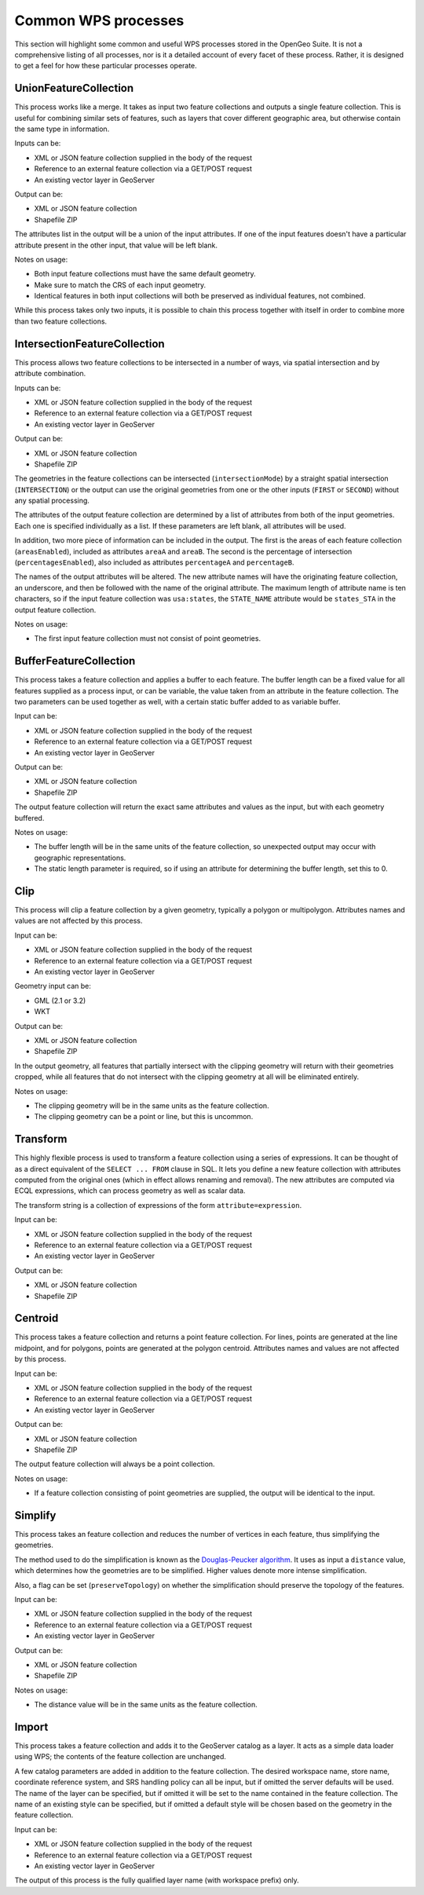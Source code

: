 .. _processing.common: 

Common WPS processes
====================

This section will highlight some common and useful WPS processes stored in the OpenGeo Suite.  It is not a comprehensive listing of all processes, nor is it a detailed account of every facet of these process.  Rather, it is designed to get a feel for how these particular processes operate.

.. todo:: For more information, go where?

UnionFeatureCollection
----------------------

.. todo:: Graphic needed.

This process works like a merge.  It takes as input two feature collections and outputs a single feature collection.  This is useful for combining similar sets of features, such as layers that cover different geographic area, but otherwise contain the same type in information.

Inputs can be:

* XML or JSON feature collection supplied in the body of the request
* Reference to an external feature collection via a GET/POST request
* An existing vector layer in GeoServer

Output can be:

* XML or JSON feature collection
* Shapefile ZIP

The attributes list in the output will be a union of the input attributes.  If one of the input features doesn't have a particular attribute present in the other input, that value will be left blank.

Notes on usage:

* Both input feature collections must have the same default geometry.
* Make sure to match the CRS of each input geometry.
* Identical features in both input collections will both be preserved as individual features, not combined.

.. todo:: What happens with mixed CRSs?

While this process takes only two inputs, it is possible to chain this process together with itself in order to combine more than two feature collections.


IntersectionFeatureCollection
-----------------------------

.. todo:: Graphic needed.

.. todo:: Wasn't able to get this to work

This process allows two feature collections to be intersected in a number of ways, via spatial intersection and by attribute combination.  

Inputs can be:

* XML or JSON feature collection supplied in the body of the request
* Reference to an external feature collection via a GET/POST request
* An existing vector layer in GeoServer

Output can be:

* XML or JSON feature collection
* Shapefile ZIP

The geometries in the feature collections can be intersected (``intersectionMode``) by a straight spatial intersection (``INTERSECTION``) or the output can use the original geometries from one or the other inputs (``FIRST`` or ``SECOND``) without any spatial processing.

The attributes of the output feature collection are determined by a list of attributes from both of the input geometries.  Each one is specified individually as a list. If these parameters are left blank, all attributes will be used.

In addition, two more piece of information can be included in the output.  The first is the areas of each feature collection (``areasEnabled``), included as attributes ``areaA`` and ``areaB``. The second is the percentage of intersection (``percentagesEnabled``), also included as attributes ``percentageA`` and ``percentageB``.

.. todo:: What's a good use case for this?

The names of the output attributes will be altered.  The new attribute names will have the originating feature collection, an underscore, and then be followed with the name of the original attribute. The maximum length of attribute name is ten characters, so if the input feature collection was ``usa:states``, the ``STATE_NAME`` attribute would be ``states_STA`` in the output feature collection.

.. todo:: This 10 character limit is lame. What if the layer name is greater than 10 characters?  Would all attributes be the same?

Notes on usage:

* The first input feature collection must not consist of point geometries.

.. todo:: What about different CRSs?


BufferFeatureCollection
-----------------------

.. todo:: Graphic needed.

This process takes a feature collection and applies a buffer to each feature. The buffer length can be a fixed value for all features supplied as a process input, or can be variable, the value taken from an attribute in the feature collection. The two parameters can be used together as well, with a certain static buffer added to as variable buffer. 

Input can be:

* XML or JSON feature collection supplied in the body of the request
* Reference to an external feature collection via a GET/POST request
* An existing vector layer in GeoServer

Output can be:

* XML or JSON feature collection
* Shapefile ZIP

The output feature collection will return the exact same attributes and values as the input, but with each geometry buffered.

Notes on usage:

* The buffer length will be in the same units of the feature collection, so unexpected output may occur with geographic representations.
* The static length parameter is required, so if using an attribute for determining the buffer length, set this to 0.


Clip
----

.. todo:: Graphic needed.

This process will clip a feature collection by a given geometry, typically a polygon or multipolygon.  Attributes names and values are not affected by this process.

Input can be:

* XML or JSON feature collection supplied in the body of the request
* Reference to an external feature collection via a GET/POST request
* An existing vector layer in GeoServer

Geometry input can be:

* GML (2.1 or 3.2)
* WKT

Output can be:

* XML or JSON feature collection
* Shapefile ZIP

In the output geometry, all features that partially intersect with the clipping geometry will return with their geometries cropped, while all features that do not intersect with the clipping geometry at all will be eliminated entirely.

Notes on usage:

* The clipping geometry will be in the same units as the feature collection.
* The clipping geometry can be a point or line, but this is uncommon.



Transform
---------

.. todo:: Graphic needed.

This highly flexible process is used to transform a feature collection using a series of expressions. It can be thought of as a direct equivalent of the ``SELECT ... FROM`` clause in SQL. It lets you define a new feature collection with attributes computed from the original ones (which in effect allows renaming and removal). The new attributes are computed via ECQL expressions, which can process geometry as well as scalar data.

.. todo:: Definitely going to need some examples here.

The transform string is a collection of expressions of the form ``attribute=expression``.

Input can be:

* XML or JSON feature collection supplied in the body of the request
* Reference to an external feature collection via a GET/POST request
* An existing vector layer in GeoServer

Output can be:

* XML or JSON feature collection
* Shapefile ZIP


Centroid
--------

.. todo:: Graphic needed.

This process takes a feature collection and returns a point feature collection.  For lines, points are generated at the line midpoint, and for polygons, points are generated at the polygon centroid.  Attributes names and values are not affected by this process.

Input can be:

* XML or JSON feature collection supplied in the body of the request
* Reference to an external feature collection via a GET/POST request
* An existing vector layer in GeoServer

Output can be:

* XML or JSON feature collection
* Shapefile ZIP

The output feature collection will always be a point collection.

Notes on usage:

* If a feature collection consisting of point geometries are supplied, the output will be identical to the input.


Simplify
--------

.. todo:: Graphic needed.

This process takes an feature collection and reduces the number of vertices in each feature, thus simplifying the geometries.

The method used to do the simplification is known as the `Douglas-Peucker algorithm <http://en.wikipedia.org/wiki/Douglas-Peucker_algorithm>`_.  It uses as input a ``distance`` value, which determines how the geometries are to be simplified.  Higher values denote more intense simplification.

.. todo:: Will need a better definition of the distance, and verification that the above is correct.

Also, a flag can be set (``preserveTopology``) on whether the simplification should preserve the topology of the features.

Input can be:

* XML or JSON feature collection supplied in the body of the request
* Reference to an external feature collection via a GET/POST request
* An existing vector layer in GeoServer

Output can be:

* XML or JSON feature collection
* Shapefile ZIP

Notes on usage:

* The distance value will be in the same units as the feature collection.


Import
------

.. todo:: Graphic needed.

This process takes a feature collection and adds it to the GeoServer catalog as a layer.  It acts as a simple data loader using WPS; the contents of the feature collection are unchanged.

A few catalog parameters are added in addition to the feature collection.  The desired workspace name, store name, coordinate reference system, and SRS handling policy can all be input, but if omitted the server defaults will be used.  The name of the layer can be specified, but if omitted it will be set to the name contained in the feature collection.  The name of an existing style can be specified, but if omitted a default style will be chosen based on the geometry in the feature collection.

Input can be:

* XML or JSON feature collection supplied in the body of the request
* Reference to an external feature collection via a GET/POST request
* An existing vector layer in GeoServer

The output of this process is the fully qualified layer name (with workspace prefix) only.
 